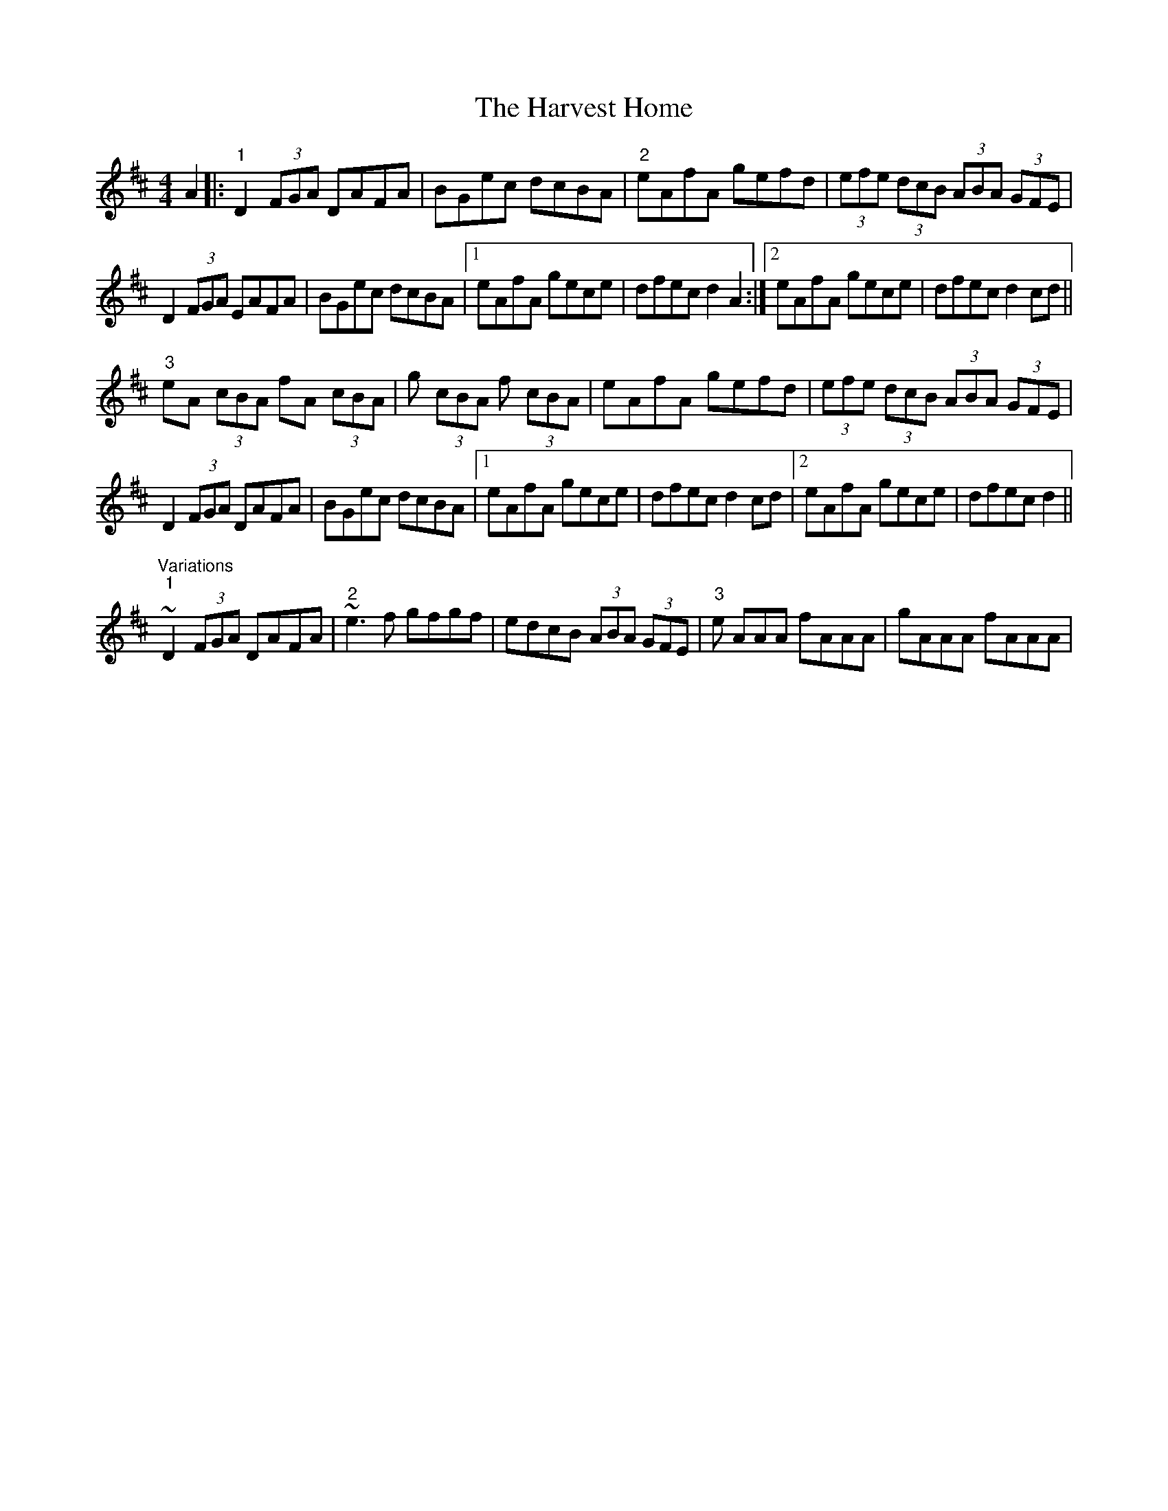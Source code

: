 X: 16836
T: Harvest Home, The
R: hornpipe
M: 4/4
K: Dmajor
A2|:"1"D2 (3FGA DAFA|BGec dcBA|"2"eAfA gefd|(3efe (3dcB (3ABA (3GFE|
D2 (3FGA EAFA|BGec dcBA|1 eAfA gece|dfec d2A2:|2 eAfA gece|dfec d2cd||
"3"eA (3cBA fA (3cBA|g (3cBA f (3cBA|eAfA gefd|(3efe (3dcB (3ABA (3GFE|
D2 (3FGA DAFA|BGec dcBA|1 eAfA gece|dfec d2cd|2 eAfA gece|dfec d2||
"Variations" "1"~D2 (3FGA DAFA|"2" ~e3f gfgf|edcB (3ABA (3GFE|"3" e AAA fAAA|gAAA fAAA|

